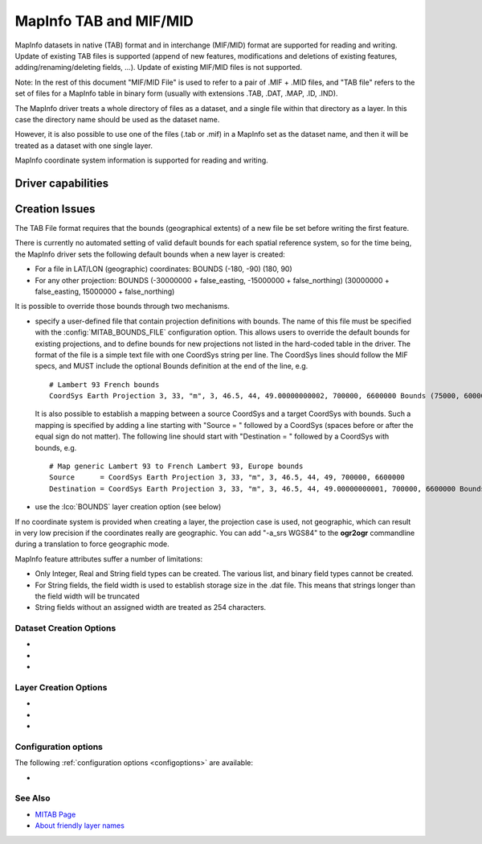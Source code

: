 .. _vector.mitab:

MapInfo TAB and MIF/MID
=======================

.. shortname:: MapInfo File

.. built_in_by_default::

MapInfo datasets in native (TAB) format and in interchange (MIF/MID)
format are supported for reading and writing.
Update of existing TAB files is supported (append of new features,
modifications and deletions of existing features,
adding/renaming/deleting fields, ...). Update of existing MIF/MID files
is not supported.

Note: In the rest of this document "MIF/MID File" is used to refer to a
pair of .MIF + .MID files, and "TAB file" refers to the set of files for
a MapInfo table in binary form (usually with extensions .TAB, .DAT,
.MAP, .ID, .IND).

The MapInfo driver treats a whole directory of files as a dataset, and a
single file within that directory as a layer. In this case the directory
name should be used as the dataset name.

However, it is also possible to use one of the files (.tab or .mif) in a
MapInfo set as the dataset name, and then it will be treated as a
dataset with one single layer.

MapInfo coordinate system information is supported for reading and
writing.

Driver capabilities
-------------------

.. supports_create::

.. supports_georeferencing::

.. supports_virtualio::

Creation Issues
---------------

The TAB File format requires that the bounds (geographical extents) of a
new file be set before writing the first feature.

There is currently no automated setting of valid default bounds for each
spatial reference system, so for the time being, the MapInfo driver sets
the following default bounds when a new layer is created:

-  For a file in LAT/LON (geographic) coordinates: BOUNDS (-180, -90)
   (180, 90)
-  For any other projection: BOUNDS (-30000000 + false_easting,
   -15000000 + false_northing) (30000000 + false_easting, 15000000 +
   false_northing)

It is possible to override those bounds through two mechanisms.

-  specify a user-defined file that contain projection definitions with
   bounds. The name of this file must be specified with the
   :config:`MITAB_BOUNDS_FILE` configuration option. This allows users to override
   the default bounds for existing projections, and to define bounds for
   new projections not listed in the hard-coded table in the driver. The
   format of the file is a simple text file with one CoordSys string per
   line. The CoordSys lines should follow the MIF specs, and MUST
   include the optional Bounds definition at the end of the line, e.g.

   ::

      # Lambert 93 French bounds
      CoordSys Earth Projection 3, 33, "m", 3, 46.5, 44, 49.00000000002, 700000, 6600000 Bounds (75000, 6000000) (1275000, 7200000)

   It is also possible to establish a mapping between a source CoordSys
   and a target CoordSys with bounds. Such a mapping is specified by
   adding a line starting with "Source = " followed by a CoordSys
   (spaces before or after the equal sign do not matter). The following
   line should start with "Destination = " followed by a CoordSys with
   bounds, e.g.

   ::

      # Map generic Lambert 93 to French Lambert 93, Europe bounds
      Source      = CoordSys Earth Projection 3, 33, "m", 3, 46.5, 44, 49, 700000, 6600000
      Destination = CoordSys Earth Projection 3, 33, "m", 3, 46.5, 44, 49.00000000001, 700000, 6600000 Bounds (-792421, 5278231) (3520778, 9741029)

-  use the :lco:`BOUNDS` layer creation option (see below)

If no coordinate system is provided when creating a layer, the
projection case is used, not geographic, which can result in very low
precision if the coordinates really are geographic. You can add "-a_srs
WGS84" to the **ogr2ogr** commandline during a translation to force
geographic mode.

MapInfo feature attributes suffer a number of limitations:

-  Only Integer, Real and String field types can be created. The various
   list, and binary field types cannot be created.
-  For String fields, the field width is used to establish storage size
   in the .dat file. This means that strings longer than the field width
   will be truncated
-  String fields without an assigned width are treated as 254
   characters.

Dataset Creation Options
~~~~~~~~~~~~~~~~~~~~~~~~

-  .. config:: FORMAT
      :choices: TAB, MIF

      To create MIF/MID instead of TAB files

-  .. config:: SPATIAL_INDEX_MODE
      :choices: QUICK, OPTIMIZED
      :default: QUICK

      In QUICK mode writing files can be about 5
      times faster, but spatial queries can be up to 30 times slower. This
      can be set to OPTIMIZED to generate optimized spatial index.

-  .. config:: BLOCKSIZE
      :choices: 512, 1024, ... , 32256
      :default: 512

      (multiples of 512)
      Block size for .map files.
      MapInfo 15.2 and above creates .tab files with a blocksize of 16384
      bytes. Any MapInfo version should be able to handle block sizes from
      512 to 32256.

Layer Creation Options
~~~~~~~~~~~~~~~~~~~~~~

-  .. lco:: BOUNDS
      :choices: <xmin\,ymin\,xmax\,ymax>

      Define custom layer
      bounds to increase the accuracy of the coordinates. Note: the
      geometry of written features must be within the defined box.

-  .. lco:: ENCODING
      :since: 2.3

      Define the encoding for field
      names and field values. The encoding name is specified in the format
      supported by :cpp:func:`CPLRecode` (e.g. ISO-8859-1, CP1251, CP1252 ...) and
      internally converted to MapInfo charsets names. Default value is ''
      that equals to 'Neutral' MapInfo charset.

-  .. lco:: DESCRIPTION
      :since: 3.1.0

      Friendly layer name (only for
      TAB format). Friendly names can be up to 256 characters long and can include
      most ASCII characters. Supported by MapInfo Pro v15.0 or higher.

Configuration options
~~~~~~~~~~~~~~~~~~~~~

The following :ref:`configuration options <configoptions>` are
available:

-  .. config:: MITAB_SET_TOWGS84_ON_KNOWN_DATUM
      :choices: YES, NO
      :since: 3.0.3

      The default behavior, starting with GDAL 3.0.3, is NO.
      That is, the TOWGS84 parameters read from the .tab header will *not* be set
      on the Datum object of the CRS, when the datum can be inferred.

See Also
~~~~~~~~

-  `MITAB Page <http://mitab.maptools.org/>`__
-  `About friendly layer names <https://support.pitneybowes.com/SearchArticles/VFP05_KnowledgeWithSidebarHowTo?id=kA180000000CtuHCAS&popup=false&lang=en_US>`__
